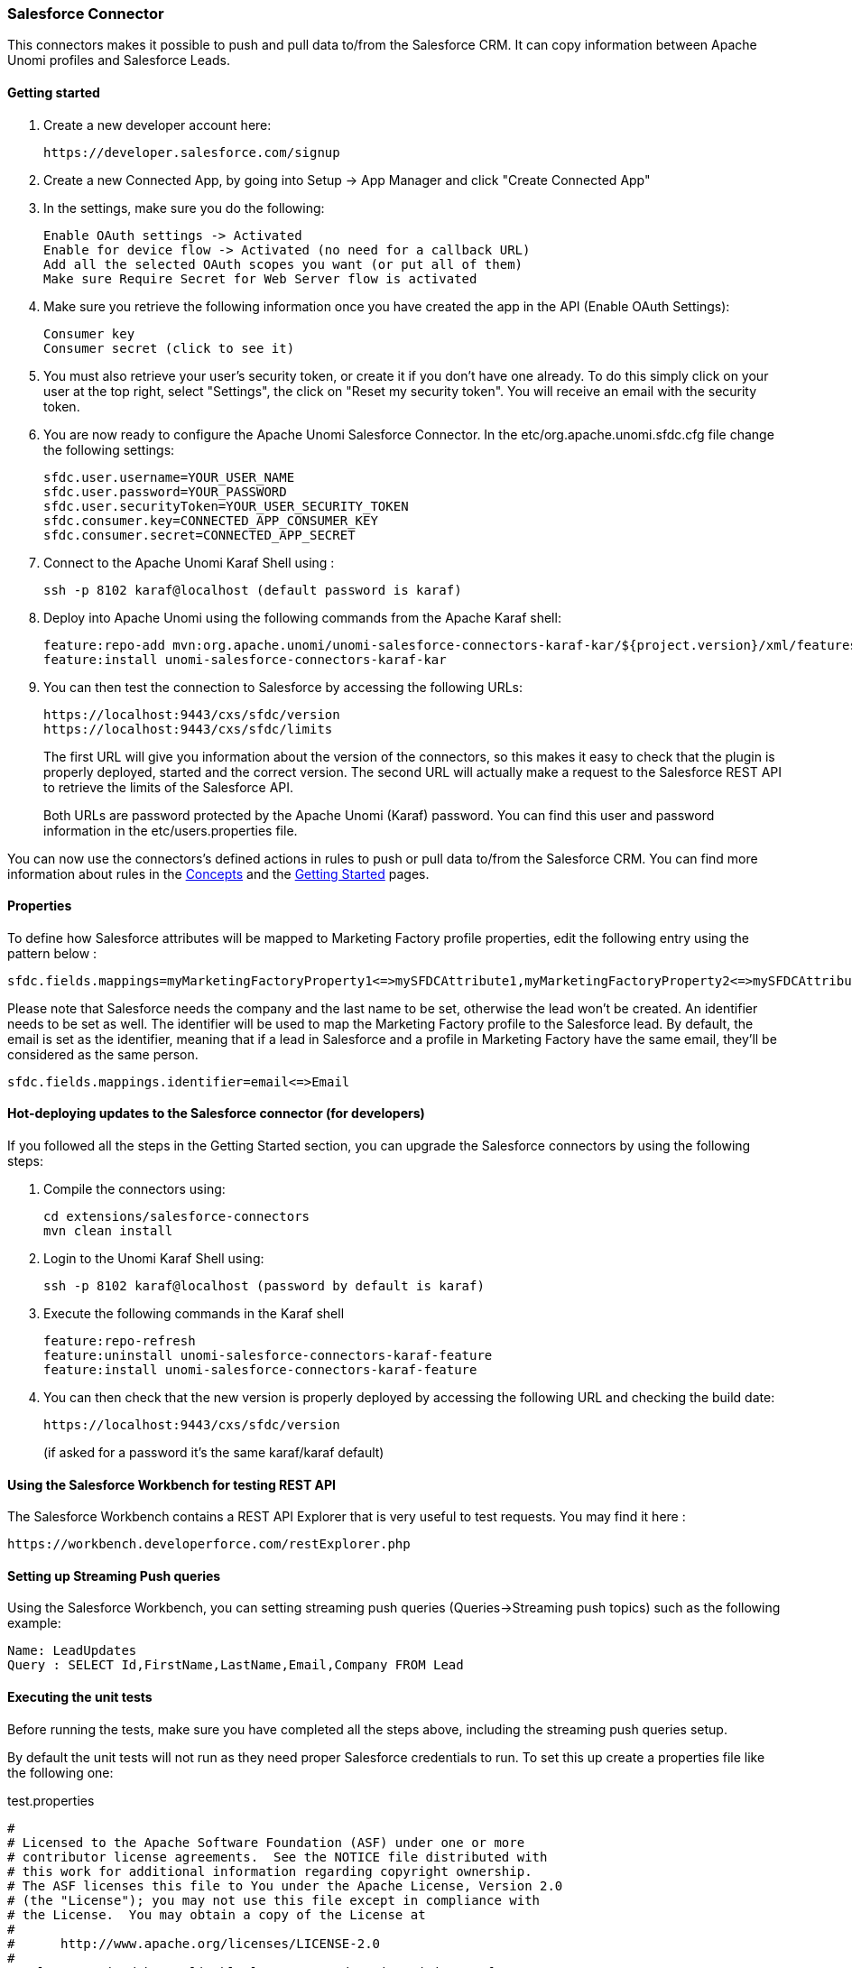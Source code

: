 //
// Licensed under the Apache License, Version 2.0 (the "License");
// you may not use this file except in compliance with the License.
// You may obtain a copy of the License at
//
//      http://www.apache.org/licenses/LICENSE-2.0
//
// Unless required by applicable law or agreed to in writing, software
// distributed under the License is distributed on an "AS IS" BASIS,
// WITHOUT WARRANTIES OR CONDITIONS OF ANY KIND, either express or implied.
// See the License for the specific language governing permissions and
// limitations under the License.
//
=== Salesforce Connector

This connectors makes it possible to push and pull data to/from the Salesforce CRM. It can copy information between
Apache Unomi profiles and Salesforce Leads.

==== Getting started

. Create a new developer account here:
+
[source]
----
https://developer.salesforce.com/signup
----
+
. Create a new Connected App, by going into Setup -&gt; App Manager and click "Create Connected App"

. In the settings, make sure you do the following:
+
[source]
----
Enable OAuth settings -> Activated
Enable for device flow -> Activated (no need for a callback URL)
Add all the selected OAuth scopes you want (or put all of them)
Make sure Require Secret for Web Server flow is activated
----
+
. Make sure you retrieve the following information once you have created the app in the API (Enable OAuth Settings):
+
[source]
----
Consumer key
Consumer secret (click to see it)
----
+
. You must also retrieve your user's security token, or create it if you don't have one already. To do this simply
click on your user at the top right, select "Settings", the click on "Reset my security token". You will receive an email
with the security token.

. You are now ready to configure the Apache Unomi Salesforce Connector. In the etc/org.apache.unomi.sfdc.cfg file
change the following settings:
+
[source]
----
sfdc.user.username=YOUR_USER_NAME
sfdc.user.password=YOUR_PASSWORD
sfdc.user.securityToken=YOUR_USER_SECURITY_TOKEN
sfdc.consumer.key=CONNECTED_APP_CONSUMER_KEY
sfdc.consumer.secret=CONNECTED_APP_SECRET
----
+
. Connect to the Apache Unomi Karaf Shell using :
+
[source]
----
ssh -p 8102 karaf@localhost (default password is karaf)
----
+
. Deploy into Apache Unomi using the following commands from the Apache Karaf shell:
+
[source]
----
feature:repo-add mvn:org.apache.unomi/unomi-salesforce-connectors-karaf-kar/${project.version}/xml/features
feature:install unomi-salesforce-connectors-karaf-kar
----
+
. You can then test the connection to Salesforce by accessing the following URLs:
+
[source]
----
https://localhost:9443/cxs/sfdc/version
https://localhost:9443/cxs/sfdc/limits
----
+
The first URL will give you information about the version of the connectors, so this makes it easy to check that the
plugin is properly deployed, started and the correct version. The second URL will actually make a request to the
Salesforce REST API to retrieve the limits of the Salesforce API.
+
Both URLs are password protected by the Apache Unomi (Karaf) password. You can find this user and password information
in the etc/users.properties file.

You can now use the connectors's defined actions in rules to push or pull data to/from the Salesforce CRM. You can
find more information about rules in the <<_concepts,Concepts>> and the <<_getting_started_with_unomi,Getting Started>> pages.

==== Properties

To define how Salesforce attributes will be mapped to Marketing Factory profile properties, edit the following entry using the pattern below :

[source]
----
sfdc.fields.mappings=myMarketingFactoryProperty1<=>mySFDCAttribute1,myMarketingFactoryProperty2<=>mySFDCAttribute2
----

Please note that Salesforce needs the company and the last name to be set, otherwise the lead won't be created.
An identifier needs to be set as well. The identifier will be used to map the Marketing Factory profile to the Salesforce lead. By default, the email is set as the identifier, meaning that if a lead in Salesforce and a profile in Marketing Factory have the same email, they'll be considered as the same person.

[source]
----
sfdc.fields.mappings.identifier=email<=>Email
----

==== Hot-deploying updates to the Salesforce connector (for developers)

If you followed all the steps in the Getting Started section, you can upgrade the Salesforce connectors by using the following steps:

. Compile the connectors using:
+
[source]
----
cd extensions/salesforce-connectors
mvn clean install
----
+
. Login to the Unomi Karaf Shell using:
+
[source]
----
ssh -p 8102 karaf@localhost (password by default is karaf)
----
+
. Execute the following commands in the Karaf shell
+
[source]
----
feature:repo-refresh
feature:uninstall unomi-salesforce-connectors-karaf-feature
feature:install unomi-salesforce-connectors-karaf-feature
----
+
. You can then check that the new version is properly deployed by accessing the following URL and checking the build date:
+
[source]
----
https://localhost:9443/cxs/sfdc/version
----
+
(if asked for a password it's the same karaf/karaf default)

==== Using the Salesforce Workbench for testing REST API

The Salesforce Workbench contains a REST API Explorer that is very useful to test requests. You may find it here : 

[source]
----
https://workbench.developerforce.com/restExplorer.php
----

==== Setting up Streaming Push queries

Using the Salesforce Workbench, you can setting streaming push queries (Queries-&gt;Streaming push topics) such as the
following example:

[source]
----
Name: LeadUpdates
Query : SELECT Id,FirstName,LastName,Email,Company FROM Lead
----

==== Executing the unit tests

Before running the tests, make sure you have completed all the steps above, including the streaming push queries setup.

By default the unit tests will not run as they need proper Salesforce credentials to run. To set this up create a
properties file like the following one:

test.properties

[source]
----
#
# Licensed to the Apache Software Foundation (ASF) under one or more
# contributor license agreements.  See the NOTICE file distributed with
# this work for additional information regarding copyright ownership.
# The ASF licenses this file to You under the Apache License, Version 2.0
# (the "License"); you may not use this file except in compliance with
# the License.  You may obtain a copy of the License at
#
#      http://www.apache.org/licenses/LICENSE-2.0
#
# Unless required by applicable law or agreed to in writing, software
# distributed under the License is distributed on an "AS IS" BASIS,
# WITHOUT WARRANTIES OR CONDITIONS OF ANY KIND, either express or implied.
# See the License for the specific language governing permissions and
# limitations under the License.
#
sfdc.user.username=YOUR_USER_NAME
sfdc.user.password=YOUR_PASSWORD
sfdc.user.securityToken=YOUR_USER_SECURITY_TOKEN
sfdc.consumer.key=CONNECTED_APP_CONSUMER_KEY
sfdc.consumer.secret=CONNECTED_APP_SECRET
----

and then use the following command line to reference the file:

[source]
----
cd extensions/salesforce-connectors
mvn clean install -DsfdcProperties=../test.properties
----

(in case you're wondering the ../ is because the test is located in the services sub-directory)